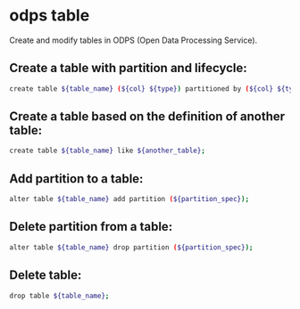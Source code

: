 * odps table

Create and modify tables in ODPS (Open Data Processing Service).

** Create a table with partition and lifecycle:

#+BEGIN_SRC sh
  create table ${table_name} (${col} ${type}) partitioned by (${col} ${type}) lifecycle ${days};
#+END_SRC

** Create a table based on the definition of another table:

#+BEGIN_SRC sh
  create table ${table_name} like ${another_table};
#+END_SRC

** Add partition to a table:

#+BEGIN_SRC sh
  alter table ${table_name} add partition (${partition_spec});
#+END_SRC

** Delete partition from a table:

#+BEGIN_SRC sh
  alter table ${table_name} drop partition (${partition_spec});
#+END_SRC

** Delete table:

#+BEGIN_SRC sh
  drop table ${table_name};
#+END_SRC

